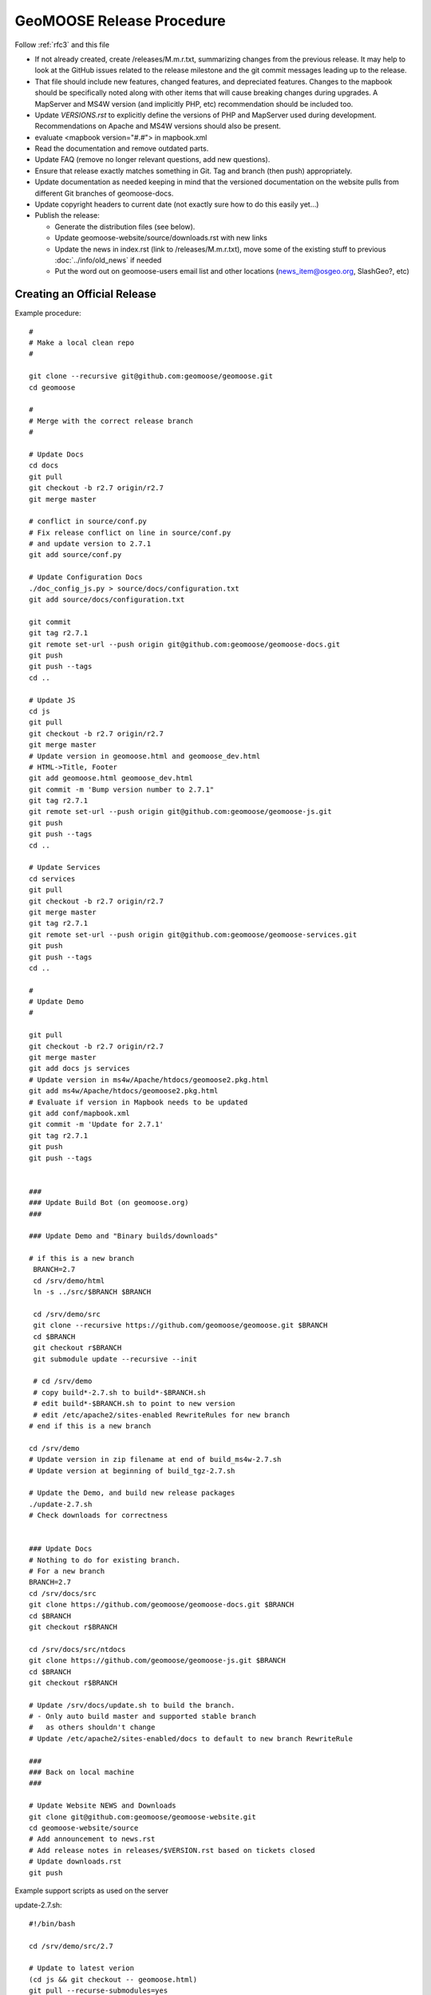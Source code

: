 .. _how_to_release:


GeoMOOSE Release Procedure
==========================
Follow :ref:`rfc3` and this file

* If not already created, create /releases/M.m.r.txt, summarizing changes from the previous release.  It may help to look at the GitHub issues related to the release milestone and the git commit messages leading up to the release.

* That file should include new features, changed features, and depreciated features.  Changes to the mapbook should be specifically noted along with other items that will cause breaking changes during upgrades.  A MapServer and MS4W version (and implicitly PHP, etc) recommendation should be included too.

* Update `VERSIONS.rst` to explicitly define the versions of PHP and MapServer used during development.  Recommendations on Apache and MS4W versions should also be present.

* evaluate <mapbook version="#.#"> in mapbook.xml

* Read the documentation and remove outdated parts.

* Update FAQ (remove no longer relevant questions, add new questions).

* Ensure that release exactly matches something in Git.  Tag and branch (then push) appropriately.

* Update documentation as needed keeping in mind that the versioned documentation on the website pulls from different Git branches of geomoose-docs.

* Update copyright headers to current date (not exactly sure how to do this easily yet...)

* Publish the release:

  * Generate the distribution files (see below).

  * Update geomoose-website/source/downloads.rst with new links

  * Update the news in index.rst (link to /releases/M.m.r.txt), move some of the existing stuff to previous :doc:`../info/old_news` if needed

  * Put the word out on geomoose-users email list and other locations (news_item@osgeo.org, SlashGeo?, etc)

Creating an Official Release
----------------------------

Example procedure::

	#
	# Make a local clean repo
	#
	
	git clone --recursive git@github.com:geomoose/geomoose.git
	cd geomoose
	
	#
	# Merge with the correct release branch
	#
	
	# Update Docs
	cd docs
	git pull
	git checkout -b r2.7 origin/r2.7
	git merge master

	# conflict in source/conf.py
	# Fix release conflict on line in source/conf.py
	# and update version to 2.7.1
	git add source/conf.py

	# Update Configuration Docs
	./doc_config_js.py > source/docs/configuration.txt
	git add source/docs/configuration.txt
	
	git commit
	git tag r2.7.1
	git remote set-url --push origin git@github.com:geomoose/geomoose-docs.git
	git push
	git push --tags
	cd ..
	
	# Update JS
	cd js
	git pull
	git checkout -b r2.7 origin/r2.7
	git merge master
	# Update version in geomoose.html and geomoose_dev.html
	# HTML->Title, Footer
	git add geomoose.html geomoose_dev.html
	git commit -m 'Bump version number to 2.7.1"
	git tag r2.7.1
	git remote set-url --push origin git@github.com:geomoose/geomoose-js.git
	git push
	git push --tags
	cd ..
	
	# Update Services
	cd services
	git pull
	git checkout -b r2.7 origin/r2.7
	git merge master
	git tag r2.7.1
	git remote set-url --push origin git@github.com:geomoose/geomoose-services.git
	git push
	git push --tags
	cd ..
	
	#
	# Update Demo
	#
	
	git pull
	git checkout -b r2.7 origin/r2.7
	git merge master
	git add docs js services
	# Update version in ms4w/Apache/htdocs/geomoose2.pkg.html
	git add ms4w/Apache/htdocs/geomoose2.pkg.html
	# Evaluate if version in Mapbook needs to be updated
	git add conf/mapbook.xml
	git commit -m 'Update for 2.7.1'
	git tag r2.7.1
	git push
	git push --tags
	
	
	###
	### Update Build Bot (on geomoose.org)
	###
	
	### Update Demo and "Binary builds/downloads"
	
	# if this is a new branch
	 BRANCH=2.7
	 cd /srv/demo/html
	 ln -s ../src/$BRANCH $BRANCH
	
	 cd /srv/demo/src
	 git clone --recursive https://github.com/geomoose/geomoose.git $BRANCH
	 cd $BRANCH
	 git checkout r$BRANCH
	 git submodule update --recursive --init

	 # cd /srv/demo
	 # copy build*-2.7.sh to build*-$BRANCH.sh
	 # edit build*-$BRANCH.sh to point to new version
	 # edit /etc/apache2/sites-enabled RewriteRules for new branch
	# end if this is a new branch
	
	cd /srv/demo
	# Update version in zip filename at end of build_ms4w-2.7.sh 
	# Update version at beginning of build_tgz-2.7.sh

	# Update the Demo, and build new release packages
	./update-2.7.sh
	# Check downloads for correctness
	
	
	### Update Docs
	# Nothing to do for existing branch.
	# For a new branch
	BRANCH=2.7
	cd /srv/docs/src
	git clone https://github.com/geomoose/geomoose-docs.git $BRANCH
	cd $BRANCH
	git checkout r$BRANCH
	
	cd /srv/docs/src/ntdocs
	git clone https://github.com/geomoose/geomoose-js.git $BRANCH
	cd $BRANCH
	git checkout r$BRANCH
	
	# Update /srv/docs/update.sh to build the branch.
	# - Only auto build master and supported stable branch
	#   as others shouldn't change
	# Update /etc/apache2/sites-enabled/docs to default to new branch RewriteRule
	
	###
	### Back on local machine
	###
	
	# Update Website NEWS and Downloads
	git clone git@github.com:geomoose/geomoose-website.git
	cd geomoose-website/source
	# Add announcement to news.rst
	# Add release notes in releases/$VERSION.rst based on tickets closed
	# Update downloads.rst
	git push

Example support scripts as used on the server

update-2.7.sh::

	#!/bin/bash
	
	cd /srv/demo/src/2.7
	
	# Update to latest verion
	(cd js && git checkout -- geomoose.html)
	git pull --recurse-submodules=yes
	git submodule update --recursive --init
	
	# Make sure link for PHP is in place
	cd js
	ln -s ../services/php .
	
	# Build JavaScript
	cd libs
	./build_js.sh
	
	# Update title to include ref (master only)
	#cd ../..
	#HEAD=g$(git rev-parse --short HEAD)
	#sed -i -e "s/\(<title>\)\(.*\)\(<\/title>\)/\1\2 ($HEAD)\3/" js/geomoose.html
	
	# Make distribution packages
	/srv/demo/build_ms4w-2.7.sh
	/srv/demo/build_tgz-2.7.sh
	

build_tgz-2.7.sh::

	#!/bin/bash
	
	cd /srv/demo/src/2.7
	
	PKG_DIR="tgz_pkg_build"
	VERSION="2.7.1"
	
	# Make temp working directory for packaging.
	mkdir -p "${PKG_DIR}"
	
	# Copy GeoMoose components into the apps directory.
	APP_DIR="${PKG_DIR}/geomoose-${VERSION}"
	mkdir -p "${APP_DIR}"
	
	cp -vr conf         ${APP_DIR}/conf
	cp -vr docs         ${APP_DIR}/sphinx-docs
	cp -vr maps         ${APP_DIR}/maps
	cp -vr js           ${APP_DIR}/htdocs
	
	rm ${APP_DIR}/htdocs/php # Replace php symlink with real thing
	cp -vr services/php ${APP_DIR}/htdocs/php
	
	cp -v README.md ${APP_DIR}/README.txt
	cp -v LICENSE ${APP_DIR}/LICENSE.txt
	
	# Setup the default configuration
	cp -v ${APP_DIR}/conf/unix_local_settings.ini ${MS4W_APP_DIR}/conf/local_settings.ini
	
	# Compress JS libraries (only needed for dev)
	( cd ${APP_DIR}/htdocs/libs && \
	  tar czvf OpenLayers.tgz OpenLayers && rm -rf OpenLayers && \
	  tar czvf dojo.tgz dojo && rm -rf dojo && \
	  tar czvf proj4js.tgz proj4js && rm -rf proj4js \
	)
	
	git rev-parse --short HEAD > ${APP_DIR}/RELEASE_VERSION.txt
	
	# Cleanup Extra Files
	find ${PKG_DIR} -name '.git' -exec rm '{}' ';'
	find ${PKG_DIR} -name '*.in' -exec rm '{}' ';'
	
	# Create the TGZ file
	( cd "${PKG_DIR}" && \
	  tar czvf geomoose-${VERSION}.tar.gz geomoose-${VERSION} && \
	  mv geomoose-${VERSION}.tar.gz /srv/www/downloads/geomoose-${VERSION}.tar.gz
	)
	
	# Cleanup after ourselves
	rm -rf "${PKG_DIR}"
	

build_ms4w-2.7.sh::

	#!/bin/bash
	
	cd /srv/demo/src/2.7
	
	PKG_DIR="ms4w_pkg_build"
	
	# Make temp working directory for packaging.
	mkdir -p "${PKG_DIR}"
	
	# Build the Base MS4W directory structure.
	rm -rf "${PKG_DIR}"/ms4w
	cp -vr ms4w "${PKG_DIR}"
	
	# Copy GeoMoose components into the apps directory.
	MS4W_APP_DIR="${PKG_DIR}/ms4w/apps/geomoose2"
	mkdir -p "${MS4W_APP_DIR}"
	
	cp -vr conf         ${MS4W_APP_DIR}/conf
	cp -vr docs         ${MS4W_APP_DIR}/sphinx-docs
	cp -vr maps         ${MS4W_APP_DIR}/maps
	cp -vr js           ${MS4W_APP_DIR}/htdocs
	
	rm ${MS4W_APP_DIR}/htdocs/php # Replace php symlink with real thing
	cp -vr services/php ${MS4W_APP_DIR}/htdocs/php
	
	cp -v README.md ${MS4W_APP_DIR}/README.txt
	cp -v LICENSE ${MS4W_APP_DIR}/LICENSE.txt
	
	# Setup the default configuration
	cp -v ${MS4W_APP_DIR}/conf/ms4w_local_settings.ini ${MS4W_APP_DIR}/conf/local_settings.ini
	
	# Compress JS libraries (only needed for dev)
	( cd ${MS4W_APP_DIR}/htdocs/libs && \
	  zip OpenLayers.zip -r OpenLayers && rm -rf OpenLayers && \
	  zip dojo.zip -r dojo && rm -rf dojo && \
	  zip proj4js.zip -r proj4js && rm -rf proj4js \
	)
	
	git rev-parse --short HEAD > ${MS4W_APP_DIR}/RELEASE_VERSION.txt
	
	# Cleanup Extra Files
	find ${PKG_DIR} -name '.git' -exec rm '{}' ';'
	find ${PKG_DIR} -name '*.in' -exec rm '{}' ';'
	
	# Create the ZIP file
	( cd "${PKG_DIR}" && \
	  zip GeoMOOSE-2.7-MS4W.zip -r ms4w && \
	  mv GeoMOOSE-2.7-MS4W.zip /srv/www/downloads/GeoMOOSE-2.7.1-MS4W.zip
	)
	
	# Cleanup after ourselves
	rm -rf "${PKG_DIR}"
